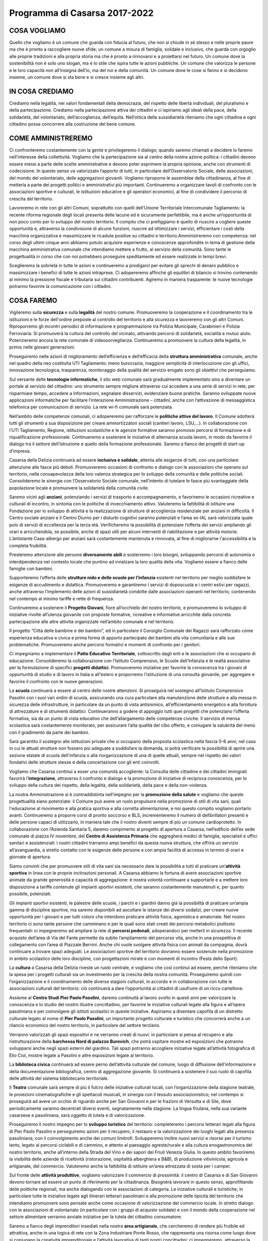 
.. _h1379577d59202d726d6907fb23143f:

Programma di Casarsa 2017-2022
##############################

.. _h691a3744a45448325245757fd4852:

COSA VOGLIAMO
*************

Quello che vogliamo è un comune che guarda con fiducia al futuro, che non si chiude in sé stesso e nelle proprie paure ma che è pronto a raccogliere nuove sfide; un comune a misura di famiglia, solidale e inclusivo, che guarda con orgoglio alle proprie tradizioni e alla propria storia ma che è pronto a rinnovarsi e a proiettarsi nel futuro. Un comune dove la sostenibilità non è solo uno slogan, ma è lo stile che ispira tutte le azioni pubbliche. Un comune che valorizza le persone e le loro capacità non all’insegna dell’io, ma del noi e della comunità. Un comune dove le cose si fanno e si decidono insieme, un comune dove si sta bene e si cresce insieme agli altri.

.. _h4a426d371e645e2216b5d3436117531:

IN COSA CREDIAMO
****************

Crediamo nella legalità, nei valori fondamentali della democrazia, del rispetto delle libertà individuali, del pluralismo e della partecipazione. Crediamo nella partecipazione attiva dei cittadini e ci ispiriamo agli ideali della pace, della solidarietà, del volontariato, dell’accoglienza, dell’equità. Nell’ottica della sussidiarietà riteniamo che ogni cittadina e ogni cittadino possa concorrere alla costruzione del bene comune.

.. _h6865385d774156921c744940621825:

COME AMMINISTREREMO
*******************

Ci confronteremo costantemente con la gente e privilegeremo il dialogo; quando saremo chiamati a decidere lo faremo nell’interesse della collettività. Vogliamo che la partecipazione sia al centro della nostra azione politica: i cittadini devono essere messi a parte delle scelte amministrative e devono poter esprimere la propria opinione, anche con strumenti di codecisione. In questo senso va valorizzato l’apporto di tutti, in particolare dell’Osservatorio Sociale, delle associazioni, del mondo del volontariato, delle aggregazioni giovanili. Vogliamo riproporre le assemblee della cittadinanza, al fine di metterla a parte dei progetti politici e amministrativi più importanti. Continueremo a organizzare tavoli di confronto con le associazioni sportive e culturali, le istituzioni educative e gli operatori economici, al fine di condividere il percorso di crescita del territorio.

Lavoreremo in rete con gli altri Comuni, soprattutto con quelli dell’Unione Territoriale Intercomunale Tagliamento: la recente riforma regionale degli locali presenta delle lacune ed è sicuramente perfettibile, ma è anche un’opportunità di non poco conto per lo sviluppo del nostro territorio. Il compito che ci prefiggiamo è quello di riuscire a cogliere queste opportunità e, attraverso la condivisione di alcune funzioni, riuscire ad ottimizzare i servizi, efficientare i costi della macchina organizzativa e massimizzare le ricadute positive su cittadini e territorio.Amministreremo con competenza: nel corso degli ultimi cinque anni abbiamo potuto acquisire esperienze e conoscenze approfondite in tema di gestione della macchina amministrativa comunale che intendiamo mettere a frutto, al servizio della comunità. Sono tante le progettualità in corso che con noi potrebbero proseguire speditamente ed essere realizzate in tempi brevi.

Sceglieremo la sobrietà in tutte le azioni e continueremo a prodigarci per evitare gli sprechi di denaro pubblico e massimizzare i benefici di tutte le azioni intraprese. Ci adopereremo affinché gli equilibri di bilancio si trovino contenendo al minimo la pressione fiscale e tributaria sui cittadini contribuenti. Agiremo in maniera trasparente: le nuove tecnologie potranno favorire la comunicazione con i cittadini.

.. _h7403a14c52716e247412b25683b6b:

COSA FAREMO
***********

Vigileremo sulla \ |STYLE0|\  e sulla \ |STYLE1|\  del nostro comune. Promuoveremo la cooperazione e il coordinamento tra le istituzioni e le forze dell'ordine preposte al controllo del territorio e alla sicurezza e lavoreremo con gli altri Comuni. Riproporremo gli incontri periodici di informazione e programmazione tra Polizia Municipale, Carabinieri e Polizia Ferroviaria. Si promuoverà la cultura del controllo del vicinato, attivando percorsi di solidarietà, socialità e mutuo aiuto. Potenzieremo ancora la rete comunale di videosorveglianza. Continueremo a promuovere la cultura della legalità, in primis nelle giovani generazioni.

Proseguiremo nelle azioni di miglioramento dell’efficienza e dell’efficacia della \ |STYLE2|\  comunale, anche nel quadro della neo costituita UTI Tagliamento: meno burocrazia, maggiore semplicità di interlocuzione con gli uffici, innovazione tecnologica, trasparenza, monitoraggio della qualità del servizio erogato sono gli obiettivi che perseguiamo.

Sul versante delle \ |STYLE3|\ , il sito web comunale sarà gradualmente implementato sino a diventare un portale al servizio del cittadino: uno strumento sempre migliore attraverso cui accedere a una serie di servizi in rete, per risparmiare tempo, accedere a informazioni, segnalare disservizi, evidenziare buone pratiche. Saranno sviluppate nuove applicazioni informatiche per facilitare l’interazione Amministrazione – cittadini, anche con l’attivazione di messaggistica telefonica per comunicazioni di servizio. La rete wi-fi comunale sarà potenziata.

Nell’ambito delle competenze comunali, ci adopereremo per rafforzare le \ |STYLE4|\ . Il Comune adotterà tutti gli strumenti a sua disposizione per creare ammortizzatori sociali (cantieri lavoro, LSU,…). In collaborazione con l’UTI Tagliamento, Regione, istituzioni scolastiche e le agenzie formative saranno promossi percorsi di formazione e di riqualificazione professionale. Continueremo a sostenere le iniziative di alternanza scuola lavoro, in modo da favorire il dialogo tra il settore dell’istruzione e quello della formazione professionale. Saremo a fianco dei progetti di start-up d’impresa.

Casarsa della Delizia continuerà ad essere \ |STYLE5|\ , attenta alle esigenze di tutti, con una particolare attenzione alle fasce più deboli. Promuoveremo occasioni di confronto e dialogo con le associazioni che operano sul territorio, nella consapevolezza della loro valenza strategica per lo sviluppo della comunità e delle politiche sociali. Consolideremo le sinergie con l’Osservatorio Sociale comunale, nell’intento di tutelare le fasce più svantaggiate della popolazione locale e promuovere la solidarietà della comunità civile. 

Saremo vicini agli \ |STYLE6|\ , potenziando i servizi di trasporto e accompagnamento, e favoriremo le occasioni ricreative e culturali di incontro, in sintonia con le politiche di invecchiamento attivo. Valuteremo la fattibilità di istituire una Fondazione per lo sviluppo di attività e la realizzazione di strutture di accoglienza residenziale per anziani in difficoltà. Il Centro sociale anziani e il Centro Diurno per i disturbi cognitivi saranno potenziati e l’area ex-IAL sarà valorizzata quale polo di servizi di eccellenza per la terza età. Verificheremo la possibilità di potenziare l’offerta dei servizi ampliando gli orari e arricchendola, se possibile, anche di spazi utili per alcuni interventi di riabilitazione e per attività motorie. L’antistante Casa-albergo per anziani sarà costantemente mantenuta e rinnovata, al fine di migliorarne l'accessibilità e la completa fruibilità.

Presteremo attenzione alle persone \ |STYLE7|\  e sosterremo i loro bisogni, sviluppando percorsi di autonomia e interdipendenza nel contesto locale che puntino ad innalzare la loro qualità della vita. Vogliamo essere a fianco delle famiglie con bambini. 

Supporteremo l’offerta delle \ |STYLE8|\  esistenti nel territorio per meglio soddisfare le esigenze di accudimento e didattica. Promuoveremo e garantiremo i servizi di doposcuola e i centri estivi per ragazzi, anche attraverso l’implemento delle azioni di sussidiarietà condotte dalle associazioni operanti nel territorio, contenendo nel contempo al minimo tariffe e rette di frequenza. 

Continueremo a sostenere il \ |STYLE9|\ , fiore all’occhiello del nostro territorio, e promuoveremo lo sviluppo di iniziative rivolte all’utenza giovanile con proposte formative, ricreative e informative arricchite dalla concreta partecipazione alle altre attività organizzate nell’ambito comunale e nel territorio. 

Il progetto “Città delle bambine e dei bambini”, ed in particolare il Consiglio Comunale dei Ragazzi sarà rafforzato come esperienza educativa e civica e prima forma di apporto partecipato dei bambini alla vita comunitaria e alle sue problematiche. Promuoveremo anche percorsi formativi e momenti di confronto per i genitori. 

Ci impegniamo a implementare il \ |STYLE10|\ , sottoscritto dagli enti e le associazioni che si occupano di educazione. Consolideremo la collaborazione con l’Istituto Comprensivo, le Scuole dell’Infanzia e le realtà associative per la formulazione di specifici \ |STYLE11|\ . Promuoveremo iniziative per favorire la conoscenza tra i giovani di opportunità di studio e di lavoro in Italia e all'estero e proporremo l’istituzione di una consulta giovanile, per aggregare e favorire il confronto con le nuove generazioni.

La \ |STYLE12|\  continuerà a essere al centro delle nostre attenzioni. Si proseguirà nel sostegno all’Istituto Comprensivo Pasolini con i suoi vari ordini di scuola, assicurando una cura particolare alla manutenzione delle strutture e alla messa in sicurezza delle infrastrutture, in particolare da un punto di vista antisismico, all’efficientamento energetico e alla fornitura di attrezzature e di strumenti didattici. Continueranno a godere di appoggio tutti quei progetti che potenziano l’offerta formativa, sia da un punto di vista educativo che dell’allargamento delle competenze civiche. Il servizio di mensa scolastica sarà costantemente monitorato, per assicurare l’alta qualità del cibo offerto, e coniugare la salubrità del menù con il gradimento da parte dei bambini.

Sarà garantito il sostegno alle istituzioni private che si occupano della proposta scolastica nella fascia 0-6 anni; nel caso in cui le attuali strutture non fossero più adeguate a soddisfare la domanda, si potrà verificare la possibilità di aprire una sezione statale di scuola dell'infanzia o alla riorganizzazione di una di quelle attuali, sempre nel rispetto dei valori fondativi delle strutture stesse e della concertazione con gli enti coinvolti.

Vogliamo che Casarsa continui a esser una comunità accogliente: la Consulta delle cittadine e dei cittadini immigrati favorirà l’\ |STYLE13|\ , attraverso il confronto e dialogo e la promozione di iniziative di reciproca conoscenza, per lo sviluppo della cultura del rispetto, della legalità, della solidarietà, della pace e della non-violenza.

La nostra Amministrazione si è contraddistinta nell’impegno per la \ |STYLE14|\  e vogliamo che queste progettualità siano potenziate: il Comune può avere un ruolo propulsore nella promozione di stili di vita sani, quali l'educazione al movimento e alla pratica sportiva e alla corretta alimentazione, e noi questo compito vogliamo portarlo avanti. Continueremo a proporre corsi di pronto soccorso e BLS, incrementeremo il numero di defibrillatori presenti e delle persone capaci di utilizzarlo, in maniera tale che il nostro diventi sempre di più un comune cardioprotetto. In collaborazione con l’Azienda Sanitaria 5, daremo compimento al progetto di apertura a Casarsa, nell’edificio dell’ex sede comunale di piazza IV novembre, del \ |STYLE15|\  che aggregherà medici di famiglia, specialisti e uffici sanitari e assistenziali: i nostri cittadini trarranno ampi benefici da questa nuova struttura, che offrirà un servizio all’avanguardia, a stretto contatto con le esigenze delle persone e con ampia facilità di accesso in termini di orari e giornate di apertura.

Siamo convinti che per promuovere stili di vita sani sia necessario dare la possibilità a tutti di praticare un’\ |STYLE16|\  in linea con le proprie inclinazioni personali. A Casarsa abbiamo la fortuna di avere associazioni sportive animate da grande generosità e capacità di aggregazione: è nostra volontà continuare a supportarle e a mettere loro disposizione a tariffe contenute gli impianti sportivi esistenti, che saranno costantemente manutenuti e, per quanto possibile, potenziati.

Gli impianti sportivi esistenti, le palestre delle scuole, i parchi e i giardini danno già la possibilità di praticare un’ampia gamma di discipline sportive, ma saremo disponibili ad ascoltare le istanze dei diversi sodalizi, per creare nuove opportunità per i giovani e per tutti coloro che intendono praticare attività fisica, agonistica e amatoriale. Nel nostro territorio ci sono tante persone che camminano e per le quali sono stati creati dei percorsi metabolici piuttosto frequentati: ci impegneremo ad ampliare la rete di \ |STYLE17|\ , adoperandoci per metterli in sicurezza. Il recente acquisto dell’area di Via del Fante permette da subito l’ampliamento del percorso vita, anche in una prospettiva di collegamento con l’area di Piazzale Bernini. Anche chi vuole svolgere attività fisica con animali da compagnia, dovrà continuare a trovare spazi adeguati. Le associazioni sportive del territorio dovranno essere sostenute nella promozione in ambito scolastico delle loro discipline, con progettazioni mirate e con momenti di incontro (Festa dello Sport).

La \ |STYLE18|\  a Casarsa della Delizia riveste un ruolo centrale, e vogliamo che così continui ad essere, perché riteniamo che la spesa per i progetti culturali sia un investimento per la crescita della nostra comunità. Proseguiremo quindi con l’organizzazione e il coordinamento delle diverse stagioni culturali, in accordo e in collaborazione con tutte le associazioni culturali del territorio: ciò continuerà a dare l’opportunità ai cittadini di usufruire di un ricco cartellone.

Assieme al \ |STYLE19|\ , daremo continuità al lavoro svolto in questi anni per valorizzare la conoscenza e lo studio del nostro illustre concittadino, per favorire le iniziative culturali legate alla figura e all’opera pasoliniana e per coinvolgere gli istituti scolastici in queste iniziative. Aspiriamo a diventare capofila di un distretto culturale legato al nome di \ |STYLE20|\ , un importante progetto culturale e turistico che concorrerà anche a un rilancio economico del nostro territorio, in particolare del settore terziario.

Verranno valorizzati gli spazi espositivi e ne verranno creati di nuovi: in particolare si pensa al recupero e alla ristrutturazione della \ |STYLE21|\ , che potrà ospitare mostre ed esposizioni che potranno svilupparsi anche negli spazi esterni del giardino. Tali spazi potranno accogliere iniziative legate all’attività fotografica di Elio Ciol, mostre legate a Pasolini e altre esposizioni legate al territorio.

La \ |STYLE22|\  continuerà ad essere perno dell’attività culturale del comune, luogo di diffusione dell’informazione e della documentazione bibliografica, centro di aggregazione giovanile. Si continuerà a sostenere il suo ruolo di capofila delle attività del sistema bibliotecario territoriale.

Il \ |STYLE23|\  comunale sarà sempre di più il fulcro delle iniziative culturali locali, con l’organizzazione della stagione teatrale, le proiezioni cinematografiche e gli spettacoli musicali, in sinergia con il tessuto associazionistico; nel contempo si proseguirà ad avere un occhio di riguardo anche per San Giovanni e per le frazioni di Versutta e di Sile, dove periodicamente saranno decentrati diversi eventi, segnatamente nella stagione. La lingua friulana, nella sua variante casarsese e pasoliniana, sarà oggetto di tutela e di valorizzazione. 

Proseguiremo il nostro impegno per lo \ |STYLE24|\  del territorio: completeremo i percorsi letterari legati alla figura di Pier Paolo Pasolini e perseguiremo azioni per il recupero, il restauro e la valorizzazione dei luoghi legati alla presenza pasoliniana, con il coinvolgimento anche dei comuni limitrofi. Svilupperemo inoltre nuovi servizi e risorse per il turismo lento, legato ai percorsi ciclabili e di cammino, e attento al paesaggio agreste/rurale e alla cultura enogastronomica del nostro territorio, anche all’interno della Strada del Vino e dei sapori del Friuli Venezia Giulia. In questo ambito favoriremo la visibilità delle aziende di ricettività (ristorazione, ospitalità alberghiera e B&B), di produzione vitivinicola, agricola e artigianale, del commercio. Valuteremo anche la fattibilità di istituire un’area attrezzata di sosta per i camper. 

Sul fronte delle \ |STYLE25|\ , vogliamo valorizzare il commercio di prossimità: il centro di Casarsa e di San Giovanni devono tornare ad essere un punto di riferimento per la cittadinanza. Bisognerà lavorare in questo senso, approfittando delle politiche regionali, ma anche dialogando con le associazioni di categoria. Le iniziative culturali e turistiche, in particolare tutte le iniziative legate agli itinerari letterari pasoliniani e alla promozione delle tipicità del territorio che intendiamo promuovere sono pensate anche come occasione di valorizzazione del commercio locale. In stretto dialogo con le associazioni di volontariato (in particolare con i gruppi di acquisto solidale) e con il mondo della cooperazione nel settore alimentare verranno avviate iniziative per la tutela del cittadino consumatore.

Saremo a fianco degli imprenditori insediati nella nostra \ |STYLE26|\ , che cercheremo di rendere più fruibile ed attrattiva, anche in una logica di rete con la Zona Industriare Ponte Rosso, che rappresenta una risorsa come luogo dove si coniugano la creatività imprenditoriale e l’attività lavorativa di tanti nostri concittadini: ci impegneremo, attraverso la rappresentanza negli organi istituzionali, a lavorare per il suo sviluppo e a sostenerne i progetti più innovativi (in particolare quello per il riconoscimento di Area Ecologicamente Attrezzata).

Casarsa è un territorio che ha una solida tradizione nell’\ |STYLE27|\  e nella trasformazione agroalimentare, e noi vogliamo valorizzare queste radici, con sempre maggiore proiezione alla sostenibilità ambientale. Il dialogo con gli agricoltori sarà costante e saremo al loro fianco per aiutarli a crescere e a cogliere le opportunità di sviluppo. Siamo fieri di essere Città del Vino e ci adopereremo per valorizzare sempre di più le produzioni e la cooperazione del settore vitivinicolo, fiore all’occhiello di Casarsa e del suo territorio. Saremo pronti a supportare le loro istanze, anche con la realizzazione di infrastrutture collettive a servizio delle loro lavorazioni (ad esempio un’area lavaggio botti). Non mancherà l’appoggio a tutte quelle iniziative imprenditoriali volte a valorizzare l’agroalimentare locale e la vendita di prodotti a kilometro 0. Vorremmo essere attivatori, assieme alle amministrazioni comunali vicine, organizzazioni di categoria, gruppi di acquisto solidale, cooperative sociali, associazioni, di nuove progettualità di patti di filiera nel nostro territorio, facendo buon uso anche degli strumenti previsti dalla recente legge regionale di valorizzazione e promozione dell’economia solidale.

Utilizzando le opportunità legislative regionali e nazionali, ci si adopererà per appoggiare il mondo del \ |STYLE28|\ , una realtà particolarmente importante per Casarsa e San Giovanni, dove esistono cooperative sociali che creano opportunità economiche assicurando un importante punto di riferimento per le persone svantaggiate.

Sosterremo la costituzione di una \ |STYLE29|\  per l’ambiente e il paesaggio coinvolgendo Osservatorio Sociale, esperti, associazioni, categorie agricole e operatori economici, per la promozione di una gestione ecosostenibile del territorio e per il coinvolgimento della cittadinanza nelle scelte urbanistiche e ambientali.

Ribadiamo la nostra volontà di continuare a \ |STYLE30|\  e di promuovere il \ |STYLE31|\  esistente, adeguando a tal fine gli strumenti urbanistici. Una speciale attenzione sarà dedicata alla riqualificazione delle aree centrali di Casarsa e di San Giovanni, possibilmente attraverso azioni partecipate e condivise con i residenti. Attraverso il Tavolo Territoriale per le politiche abitative del Tagliamento, di cui siamo i coordinatori, cercheremo soluzioni all’emergenza abitativa. Lavoreremo a progetti di riqualificazione e riorganizzazione degli spazi urbani per consentirne la fruibilità e l'accessibilità in tutta sicurezza e il recupero delle funzioni di socialità e incontro proprie delle piazze.

Vogliamo promuovere sempre di più la \ |STYLE32|\ , anche attraverso la riqualificazione dei percorsi pedonali con la totale eliminazione delle barriere architettoniche, al fine di promuoverne la fruibilità da parte di tutti i cittadini. Continueremo a sostenere la progettualità del Piedibus e verificheremo la fattibilità di una rete di Ciclobus. Il nostro obiettivo di medio-lungo periodo è il completamento della rete dei percorsi ciclabili e la messa in sicurezza degli esistenti. Ci piacerebbe riuscire a collegare Sile con un percorso ciclabile. Nei tavoli intercomunali porteremo avanti il progetto di una pista ciclabile lungo la linea ferroviaria dismessa della Casarsa–Pinzano, per promuovere, oltre alla mobilità dolce, le opportunità legate al cicloturismo.

Ci spenderemo per la realizzazione di un sottopasso ciclopedonale in località San Floriano, al fine di assicurare transiti in piena sicurezza di ciclisti e pedoni. Miglioreremo anche altri punti di \ |STYLE33|\  dislocati sul nostro territorio, in particolare quelli localizzati sulle principali arterie, e continueremo a dialogare con gli enti sovracomunali competenti per l’individuazione di soluzioni più adeguate per la messa in sicurezza delle strade più trafficate all’interno dell’ambito urbano. 

In particolare ci concentreremo sulla \ |STYLE34|\ , il cui traffico nel tempo è diventato un problema per la salute, oltre che per la sicurezza, e sulla Provinciale 1 Val d’Arzino: d’intesa con la Regione Friuli Venezia Giulia e con i Comuni vicini cercheremo delle soluzioni per mitigare il traffico, in modo da ridurre i passaggi veicolari, soprattutto del traffico pesante. Al tempo stesso sosterremo la progettazione e la realizzazione di un sottopasso ciclopedonale sulla Pontebbana. Sperimenteremo nuove tecnologie per limitare inquinamento ed emissioni nocive (lavaggi, siepi, pannelli,…).

La \ |STYLE35|\  comunale sarà mantenuta costantemente efficiente con piani di asfaltature e, là dove possibile, con la realizzazione di nuovi marciapiedi, dossi e rotonde: ci sono già dei progetti pronti per la realizzazione. Anche le strade interpoderali saranno oggetto di continua attenzione, con interventi di sistemazione a sostegno della viabilità agricola ma anche del turismo rurale e della mobilità lenta.

Sosterremo le iniziative di potenziamento ed efficientamento della tratta ferroviaria Udine-Venezia e della linea Casarsa-Portogruaro, ai fini di incentivare e migliorare il trasporto e limitare il traffico su gomma. Si sosterranno tutti i progetti che favoriscono l’utilizzo dei mezzi pubblici da parte dei lavoratori e degli studenti pendolari, che meritano servizi sempre migliori. Vorremmo che la Stazione di Casarsa riacquisisse la sua centralità e proporremo anche delle ipotesi di riqualificazione di piazza IV Novembre e dell’area ferroviaria.

Il nostro territorio sarà oggetto di continui interventi, con la \ |STYLE36|\ , l’adeguamento funzionale, la messa in sicurezza e la valorizzazione delle aree verdi, delle aree verdi attrezzate, dei corsi d’acqua. Perseguiremo nella ricerca delle risorse finanziarie necessarie alla realizzazione del \ |STYLE37|\  di Via Biasutti. 

Procederemo nelle attività di cura e valorizzazione di rogge, sorgive ed ambiti naturalistici, intesi come patrimonio ambientale ma anche storico e culturale. Porteremo a completamento i progetti di \ |STYLE38|\  e naturalistica dei siti, anche ai fini di ripopolamento faunistico, con percorsi didattici e turistici o come area di svago e pic-nic, coinvolgendo le varie associazione disponibili alla loro gestione e sperimentando pratiche di sussidiarietà nella manutenzione del patrimonio ambientale. Grazie all’intervento della Protezione Civile, proseguirà l’opera di messa in sicurezza del territorio.

Daremo seguito alle progettazioni e alle sperimentazioni realizzate di \ |STYLE39|\  e orti sociali con modalità partecipative: riteniamo siano iniziative utili a favorire la socialità, il recupero di vecchi saperi e culture contadine, le attività di educazione ambientale, l’integrazione tra le popolazioni e le diverse generazioni e che, non ultimo, possano costituire un elemento di integrazione al reddito familiare mediante l’autoproduzione.

Daremo attuazione al \ |STYLE40|\ , perché crediamo che anche il nostro territorio possa e debba dare il proprio contributo alla riduzione delle emissioni in atmosfera. Promuoveremo iniziative finalizzate ad incentivare la diffusione dell’impiego delle energie alternative ad uso domestico ma anche artigianale e industriale, anche con l’istituzione di uno Sportello Energia. Con l’affidamento in project financing della gestione della rete di pubblica illuminazione riusciremo ad ottenere un notevole efficientamento delle infrastrutture e minori consumi; interverremo anche negli altri edifici comunali con interventi di efficientamento energetico e là dove possibile investiremo in impianti solari, fotovoltaici e/o geotermici.

Ci impegneremo a migliorare le nostre performance, già elevate, e a ridurre ancora la produzione pro capite dei \ |STYLE41|\ , tendendo all'obiettivo di “Rifiuti Zero”, con tutti gli strumenti a disposizione: sviluppo di nuove tecniche e metodologie, sperimentazioni, ricerca e innovazione; spingeremo inoltre alla raccolta differenziata di qualità, al riciclo e al riuso. Continueremo le azioni di contrasto all’abbandono di rifiuti, con controlli periodici e la posa di fototrappole. Proseguiranno le azioni di sensibilizzazione al corretto conferimento dei rifiuti con incontri periodici, progetti educativi e con la collaborazione con le associazioni all’organizzazione della giornata ecologica. La realizzazione del centro di riuso contribuirà alla diminuzione dei rifiuti conferiti in discarica e al tempo stesso sarà un’occasione per creare nuova imprenditorialità e, nell’ottica dell’economia circolare, dare nuova vita ai beni dismessi. Parallelamente, termineremo i lavori di sistemazione e ottimizzazione dell’ecopiazzola. 

L’\ |STYLE42|\  è un bene pubblico che va salvaguardato e valorizzato. Ci impegniamo a salvaguardare i pozzi artesiani; al tempo stesso vogliamo preservare la qualità e la quantità delle falde idriche, che caratterizzano il nostro territorio di risorgiva. Sosterremo pertanto iniziative volte al risparmio delle risorse idriche e alla tutela della qualità dell’acqua. Non prevediamo la costruzione di un acquedotto. 

Continuerà l’impegno per l’ottimizzazione delle aree e degli edifici di proprietà comunale, con la verifica della consistenza immobiliare, della qualità, dell'utilizzo e dei costi di gestione e la realizzazione di piani di manutenzione programmata e di valorizzazione. Il progetto di completamento della Barchessa Nord di Palazzo Burovich de Zmaievich è pronto, così come è ultimato il piano per il rifacimento del giardino e valorizzazione dell’ingresso da via Segluzza: a presto la loro realizzazione. 

Continueremo infine a tenere alta l’attenzione e ad incalzare le autorità competenti per il riuso delle \ |STYLE43|\  all’incuria del tempo. Inizieremo a ripensare lo sviluppo del territorio anche in un'ottica della loro dismissione, anche solo parziale.


.. bottom of content


.. |STYLE0| replace:: **sicurezza**

.. |STYLE1| replace:: **legalità**

.. |STYLE2| replace:: **struttura amministrativa**

.. |STYLE3| replace:: **tecnologie informatiche**

.. |STYLE4| replace:: **politiche attive del lavoro**

.. |STYLE5| replace:: **inclusiva e solidale**

.. |STYLE6| replace:: **anziani**

.. |STYLE7| replace:: **diversamente abili**

.. |STYLE8| replace:: **strutture nido e delle scuole per l’infanzia**

.. |STYLE9| replace:: **Progetto Giovani**

.. |STYLE10| replace:: **Patto Educativo Territoriale**

.. |STYLE11| replace:: **progetti didattici**

.. |STYLE12| replace:: **scuola**

.. |STYLE13| replace:: **integrazione**

.. |STYLE14| replace:: **promozione della salute**

.. |STYLE15| replace:: **Centro di Assistenza Primaria**

.. |STYLE16| replace:: **attività sportiva**

.. |STYLE17| replace:: **percorsi pedonali**

.. |STYLE18| replace:: **cultura**

.. |STYLE19| replace:: **Centro Studi Pier Paolo Pasolini**

.. |STYLE20| replace:: **Pier Paolo Pasolini**

.. |STYLE21| replace:: **barchessa Nord di palazzo Burovich**

.. |STYLE22| replace:: **biblioteca civica**

.. |STYLE23| replace:: **Teatro**

.. |STYLE24| replace:: **sviluppo turistico**

.. |STYLE25| replace:: **attività produttive**

.. |STYLE26| replace:: **area artigianale**

.. |STYLE27| replace:: **agricoltura**

.. |STYLE28| replace:: **terzo settore**

.. |STYLE29| replace:: **consulta territoriale**

.. |STYLE30| replace:: **limitare il consumo di suolo**

.. |STYLE31| replace:: **recupero del patrimonio abitativo**

.. |STYLE32| replace:: **mobilità lenta**

.. |STYLE33| replace:: **attraversamento ciclo-pedonali**

.. |STYLE34| replace:: **Statale 13 Pontebbana**

.. |STYLE35| replace:: **rete viaria**

.. |STYLE36| replace:: **manutenzione**

.. |STYLE37| replace:: **parco urbano**

.. |STYLE38| replace:: **valorizzazione ambientale**

.. |STYLE39| replace:: **orti urbani**

.. |STYLE40| replace:: **Piano di Azione per l’Energia Sostenibile**

.. |STYLE41| replace:: **rifiuti**

.. |STYLE42| replace:: **acqua**

.. |STYLE43| replace:: **aree militari abbandonate**
